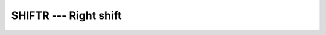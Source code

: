 ..
  Copyright 1988-2022 Free Software Foundation, Inc.
  This is part of the GCC manual.
  For copying conditions, see the GPL license file

.. _shiftr:

SHIFTR --- Right shift
**********************

.. index:: SHIFTR, bits, shift right, shift, right

.. function:: SHIFTR(I, SHIFT)

  ``SHIFTR`` returns a value corresponding to :samp:`{I}` with all of the
  bits shifted right by :samp:`{SHIFT}` places.  :samp:`{SHIFT}` shall be
  nonnegative and less than or equal to ``BIT_SIZE(I)``, otherwise
  the result value is undefined.  Bits shifted out from the right end
  are lost, and bits shifted in from the left end are set to 0.

  :param I:
    The type shall be ``INTEGER``.

  :param SHIFT:
    The type shall be ``INTEGER``.

  :return:
    The return value is of type ``INTEGER`` and of the same kind as
    :samp:`{I}`.

  Standard:
    Fortran 2008 and later

  Class:
    Elemental function

  Syntax:
    .. code-block:: fortran

      RESULT = SHIFTR(I, SHIFT)

  See also:
    :ref:`SHIFTA`,
    :ref:`SHIFTL`